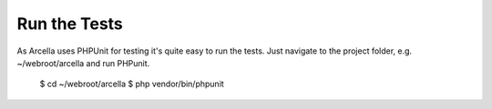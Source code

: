 Run the Tests
*************

As Arcella uses PHPUnit for testing it's quite easy to run the tests. Just navigate to the project folder, e.g. ~/webroot/arcella and run PHPunit.

    $ cd ~/webroot/arcella
    $ php vendor/bin/phpunit
